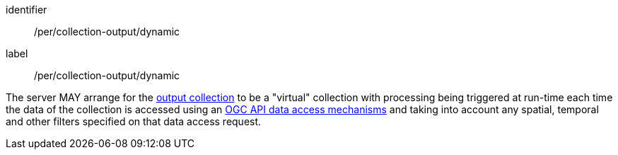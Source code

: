 [[per_collection-output_dynamic]]
[permission]
====
[%metadata]
identifier:: /per/collection-output/dynamic
label:: /per/collection-output/dynamic

The server MAY arrange for the <<def-collection,output collection>> to be a "virtual" collection with processing being triggered at run-time each time the data of the collection is accessed using an <<def-data-access-mechanism,OGC API data access mechanisms>> and taking into account any spatial, temporal and other filters specified on that data access request.
====
